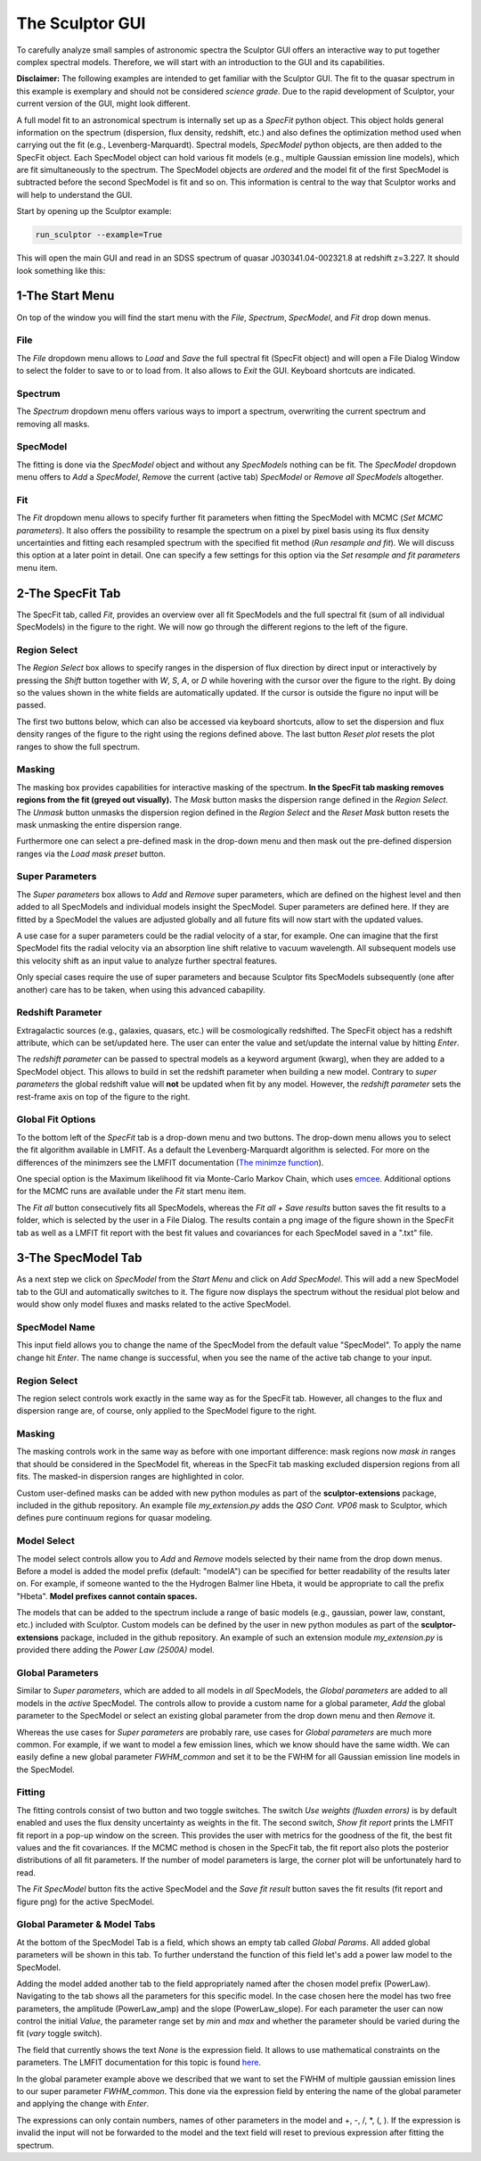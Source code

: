 ================
The Sculptor GUI
================

To carefully analyze small samples of astronomic spectra the Sculptor GUI offers an interactive way to put together complex spectral models. Therefore, we will start with an introduction to the GUI and its capabilities.

**Disclaimer:**
The following examples are intended to get familiar with the Sculptor GUI. The fit to the quasar spectrum in this example is exemplary and should not be considered *science grade*. Due to the rapid development of Sculptor, your current version of the GUI, might look different. 

A full model fit to an astronomical spectrum is internally set up as a *SpecFit* python object. This object holds general information on the spectrum (dispersion, flux density, redshift, etc.) and also defines the optimization method used when carrying out the fit (e.g., Levenberg-Marquardt). Spectral models, *SpecModel* python objects, are then added to the SpecFit object. Each SpecModel object can hold various fit models (e.g., multiple Gaussian emission line models), which are fit simultaneously to the spectrum. The SpecModel objects are *ordered* and the model fit of the first SpecModel is subtracted before the second SpecModel is fit and so on. This information is central to the way that Sculptor works and will help to understand the GUI.


Start by opening up the Sculptor example:

.. code-block::

  run_sculptor --example=True

This will open the main GUI and read in an SDSS spectrum of quasar J030341.04-002321.8 at redshift z=3.227. It should look something like this:

.. image:: ../images/example_specfit_0.png
  :width: 800
  :alt: SpecFitTab_example

1-The Start Menu
################

On top of the window you will find the start menu with the *File*, *Spectrum*, *SpecModel*, and *Fit* drop down menus.

File
****
The *File* dropdown menu allows to *Load* and *Save* the full spectral fit (SpecFit object) and will open a File Dialog Window to select the folder to save to or to load from. It also allows to *Exit* the GUI. Keyboard shortcuts are indicated.

Spectrum
********
The *Spectrum* dropdown menu offers various ways to import a spectrum, overwriting the current spectrum and removing all masks.

SpecModel
*********
The fitting is done via the *SpecModel* object and without any *SpecModels* nothing can be fit. The *SpecModel* dropdown menu offers to *Add* a *SpecModel*, *Remove* the current (active tab) *SpecModel* or *Remove all SpecModels* altogether.

Fit
***
The *Fit* dropdown menu allows to specify further fit parameters when fitting the SpecModel with MCMC (*Set MCMC parameters*). It also offers the possibility to resample the spectrum on a pixel by pixel basis using its flux density uncertainties and fitting each resampled spectrum with the specified fit method (*Run resample and fit*). We will discuss this option at a later point in detail. One can specify a few settings for this option via the *Set resample and fit parameters* menu item.

2-The SpecFit Tab
#################
The SpecFit tab, called *Fit*, provides an overview over all fit SpecModels and the full spectral fit (sum of all individual SpecModels) in the figure to the right. We will now go through the different regions to the left of the figure.

Region Select
*************
The *Region Select* box allows to specify ranges in the dispersion of flux direction by direct input or interactively by pressing the *Shift* button together with *W*, *S*, *A*, or *D* while hovering with the cursor over the figure to the right. By doing so the values shown in the white fields are automatically updated. If the cursor is outside the figure no input will be passed.

The first two buttons below, which can also be accessed via keyboard shortcuts, allow to set the dispersion and flux density ranges of the figure to the right using the regions defined above. The last button *Reset plot* resets the plot ranges to show the full spectrum.

Masking
*******
The masking box provides capabilities for interactive masking of the spectrum. **In the SpecFit tab masking removes regions from the fit (greyed out visually).** The *Mask* button masks the dispersion range defined in the *Region Select*. The *Unmask* button unmasks the dispersion region defined in the *Region Select* and the *Reset Mask* button resets the mask unmasking the entire dispersion range.

Furthermore one can select a pre-defined mask in the drop-down menu and then mask out the pre-defined dispersion ranges via the *Load mask preset* button.

Super Parameters
****************
The *Super parameters* box allows to *Add* and *Remove* super parameters, which are defined on the highest level and then added to all SpecModels and individual models insight the SpecModel. Super parameters are defined here. If they are fitted by a SpecModel the values are adjusted globally and all future fits will now start with the updated values.

A use case for a super parameters could be the radial velocity of a star, for example. One can imagine that the first SpecModel fits the radial velocity via an absorption line shift relative to vacuum wavelength. All subsequent models use this velocity shift as an input value to analyze further spectral features.

Only special cases require the use of super parameters and because Sculptor fits SpecModels subsequently (one after another) care has to be taken, when using this advanced cabapility.

Redshift Parameter
******************
Extragalactic sources (e.g., galaxies, quasars, etc.) will be cosmologically redshifted. The SpecFit object has a redshift attribute, which can be set/updated here. The user can enter the value and set/update the internal value by hitting *Enter*.

The *redshift parameter* can be passed to spectral models as a keyword argument (kwarg), when they are added to a SpecModel object. This allows to build in set the redshift parameter when building a new model. Contrary to *super parameters* the global redshift value will **not** be updated when fit by any model.
However, the *redshift parameter* sets the rest-frame axis on top of the figure to the right.

Global Fit Options
******************
To the bottom left of the *SpecFit* tab is a drop-down menu and two buttons. The drop-down menu allows you to select the fit algorithm available in LMFIT. As a default the Levenberg-Marquardt algorithm is selected. For more on the differences of the minimzers see the LMFIT documentation (`The minimze function <https://lmfit.github.io/lmfit-py/fitting.html>`_).

One special option is the Maximum likelihood fit via Monte-Carlo Markov Chain, which uses `emcee <https://emcee.readthedocs.io/en/stable/>`_. Additional options for the MCMC runs are available under the *Fit* start menu item.

The *Fit all* button consecutively fits all SpecModels, whereas the *Fit all + Save results* button saves the fit results to a folder, which is selected by the user in a File Dialog. The results contain a png image of the figure shown in the SpecFit tab as well as a LMFIT fit report with the best fit values and covariances for each SpecModel saved in a ".txt" file.



3-The SpecModel Tab
###################

As a next step we click on *SpecModel* from the *Start Menu* and click on *Add SpecModel*. This will add a new SpecModel tab to the GUI and automatically switches to it. The figure now displays the spectrum without the residual plot below and would show only model fluxes and masks related to the active SpecModel.

.. image:: ../images/example_specmodel_0.png
  :width: 800
  :alt: SpecModelTab_example

SpecModel Name
**************
This input field allows you to change the name of the SpecModel from the default value "SpecModel". To apply the name change hit *Enter*. The name change is successful, when you see the name of the active tab change to your input.

Region Select
*************
The region select controls work exactly in the same way as for the SpecFit tab. However, all changes to the flux and dispersion range are, of course, only applied to the SpecModel figure to the right.

Masking
*******
The masking controls work in the same way as before with one important difference: mask regions now *mask in* ranges that should be considered in the SpecModel fit, whereas in the SpecFit tab masking excluded dispersion regions from all fits. The masked-in dispersion ranges are highlighted in color.

Custom user-defined masks can be added with new python modules as part of the **sculptor-extensions** package, included in the github repository. An example file *my_extension.py* adds the *QSO Cont. VP06* mask to Sculptor, which defines pure continuum regions for quasar modeling.

Model Select
************
The model select controls allow you to *Add* and *Remove* models selected by their name from the drop down menus. Before a model is added the model prefix (default: "modelA") can be specified for better readability of the results later on. For example, if someone wanted to the the Hydrogen Balmer line Hbeta, it would be appropriate to call the prefix "Hbeta". **Model prefixes cannot contain spaces.**


The models that can be added to the spectrum include a range of basic models (e.g., gaussian, power law, constant, etc.) included with Sculptor. Custom models can be defined by the user in new python modules as part of the **sculptor-extensions** package, included in the github repository. An example of such an extension module *my_extension.py* is provided there adding the *Power Law (2500A)* model.



Global Parameters
*****************

Similar to *Super parameters*, which are added to all models in *all* SpecModels, the *Global parameters* are added to all models in the *active* SpecModel. The controls allow to provide a custom name for a global parameter, *Add* the global parameter to the SpecModel or select an existing global parameter from the drop down menu and then *Remove* it.

Whereas the use cases for *Super parameters* are probably rare, use cases for *Global parameters* are much more common. For example, if we want to model a few emission lines, which we know should have the same width. We can easily define a new global parameter *FWHM_common* and set it to be the FWHM for all Gaussian emission line models in the SpecModel.

Fitting
*******
The fitting controls consist of two button and two toggle switches. The switch *Use weights (fluxden errors)* is by default enabled and uses the flux density uncertainty as weights in the fit. The second switch, *Show fit report* prints the LMFIT fit report in a pop-up window on the screen. This provides the user with metrics for the goodness of the fit, the best fit values and the fit covariances. If the MCMC method is chosen in the SpecFit tab, the fit report also plots the posterior distributions of all fit parameters. If the number of model parameters is large, the corner plot will be unfortunately hard to read.

The *Fit SpecModel* button fits the active SpecModel and the *Save fit result* button saves the fit results (fit report and figure png) for the active SpecModel.

Global Parameter & Model Tabs
*****************************
At the bottom of the SpecModel Tab is a field, which shows an empty tab called *Global Params*. All added global parameters will be shown in this tab. To further understand the function of this field let's add a power law model to the SpecModel.


.. image:: ../images/example_specmodel_1.png
  :width: 1000
  :alt: SpecModelTab_example

Adding the model added another tab to the field appropriately named after the chosen model prefix (PowerLaw). Navigating to the tab shows all the parameters for this specific model. In the case chosen here the model has two free parameters, the amplitude (PowerLaw_amp) and the slope (PowerLaw_slope).
For each parameter the user can now control the initial *Value*, the parameter range set by *min* and *max* and whether the parameter should be varied during the fit (*vary* toggle switch).

The field that currently shows the text *None* is the expression field. It allows to use mathematical constraints on the parameters. The LMFIT documentation for this topic is found `here <https://lmfit.github.io/lmfit-py/constraints.html>`_.

In the global parameter example above we described that we want to set the FWHM of multiple gaussian emission lines to our super parameter *FWHM_common*. This done via the expression field by entering the name of the global parameter and applying the change with *Enter*.

The expressions can only contain numbers, names of other parameters in the model and +, -, /, \*, (, ). If the expression is invalid the input will not be forwarded to the model and the text field will reset to previous expression after fitting the spectrum.
